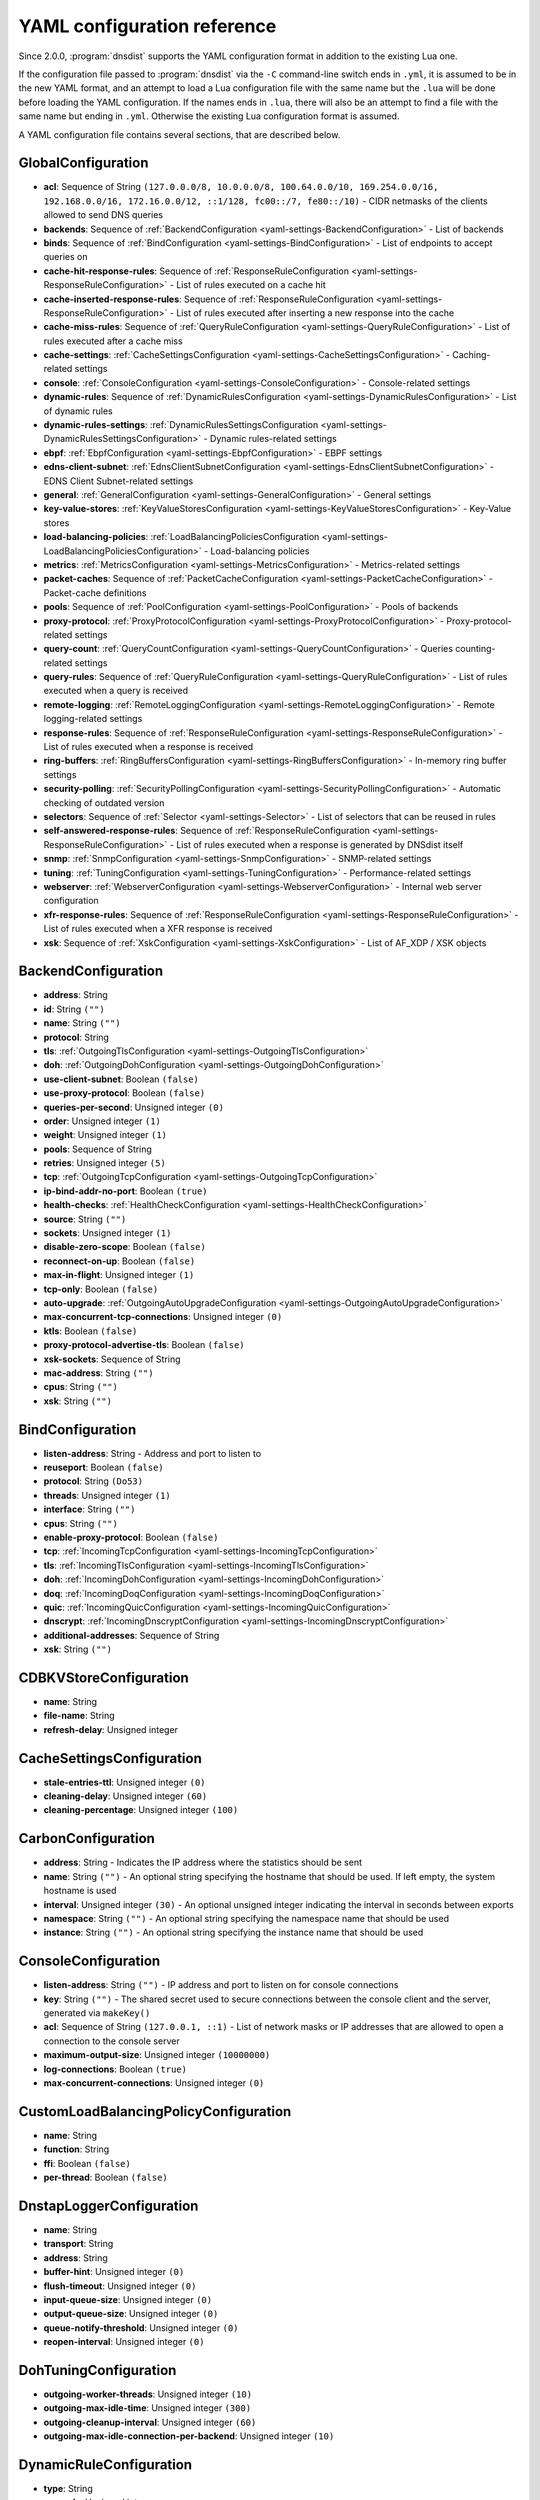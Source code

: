 .. THIS IS A GENERATED FILE. DO NOT EDIT. See dnsdist-settings-documentation-generator.py

.. raw:: latex

    \setcounter{secnumdepth}{-1}

YAML configuration reference
============================

Since 2.0.0, :program:`dnsdist` supports the YAML configuration format in addition to the existing Lua one.

If the configuration file passed to :program:`dnsdist` via the ``-C`` command-line switch ends in ``.yml``, it is assumed to be in the new YAML format, and an attempt to load a Lua configuration file with the same name but the ``.lua`` will be done before loading the YAML configuration. If the names ends in ``.lua``, there will also be an attempt to find a file with the same name but ending in ``.yml``. Otherwise the existing Lua configuration format is assumed.

A YAML configuration file contains several sections, that are described below.

.. code-block:: yaml

.. _yaml-settings-GlobalConfiguration:

GlobalConfiguration
-------------------

- **acl**: Sequence of String ``(127.0.0.0/8, 10.0.0.0/8, 100.64.0.0/10, 169.254.0.0/16, 192.168.0.0/16, 172.16.0.0/12, ::1/128, fc00::/7, fe80::/10)`` - CIDR netmasks of the clients allowed to send DNS queries
- **backends**: Sequence of :ref:`BackendConfiguration <yaml-settings-BackendConfiguration>` - List of backends
- **binds**: Sequence of :ref:`BindConfiguration <yaml-settings-BindConfiguration>` - List of endpoints to accept queries on
- **cache-hit-response-rules**: Sequence of :ref:`ResponseRuleConfiguration <yaml-settings-ResponseRuleConfiguration>` - List of rules executed on a cache hit
- **cache-inserted-response-rules**: Sequence of :ref:`ResponseRuleConfiguration <yaml-settings-ResponseRuleConfiguration>` - List of rules executed after inserting a new response into the cache
- **cache-miss-rules**: Sequence of :ref:`QueryRuleConfiguration <yaml-settings-QueryRuleConfiguration>` - List of rules executed after a cache miss
- **cache-settings**: :ref:`CacheSettingsConfiguration <yaml-settings-CacheSettingsConfiguration>` - Caching-related settings
- **console**: :ref:`ConsoleConfiguration <yaml-settings-ConsoleConfiguration>` - Console-related settings
- **dynamic-rules**: Sequence of :ref:`DynamicRulesConfiguration <yaml-settings-DynamicRulesConfiguration>` - List of dynamic rules
- **dynamic-rules-settings**: :ref:`DynamicRulesSettingsConfiguration <yaml-settings-DynamicRulesSettingsConfiguration>` - Dynamic rules-related settings
- **ebpf**: :ref:`EbpfConfiguration <yaml-settings-EbpfConfiguration>` - EBPF settings
- **edns-client-subnet**: :ref:`EdnsClientSubnetConfiguration <yaml-settings-EdnsClientSubnetConfiguration>` - EDNS Client Subnet-related settings
- **general**: :ref:`GeneralConfiguration <yaml-settings-GeneralConfiguration>` - General settings
- **key-value-stores**: :ref:`KeyValueStoresConfiguration <yaml-settings-KeyValueStoresConfiguration>` - Key-Value stores
- **load-balancing-policies**: :ref:`LoadBalancingPoliciesConfiguration <yaml-settings-LoadBalancingPoliciesConfiguration>` - Load-balancing policies
- **metrics**: :ref:`MetricsConfiguration <yaml-settings-MetricsConfiguration>` - Metrics-related settings
- **packet-caches**: Sequence of :ref:`PacketCacheConfiguration <yaml-settings-PacketCacheConfiguration>` - Packet-cache definitions
- **pools**: Sequence of :ref:`PoolConfiguration <yaml-settings-PoolConfiguration>` - Pools of backends
- **proxy-protocol**: :ref:`ProxyProtocolConfiguration <yaml-settings-ProxyProtocolConfiguration>` - Proxy-protocol-related settings
- **query-count**: :ref:`QueryCountConfiguration <yaml-settings-QueryCountConfiguration>` - Queries counting-related settings
- **query-rules**: Sequence of :ref:`QueryRuleConfiguration <yaml-settings-QueryRuleConfiguration>` - List of rules executed when a query is received
- **remote-logging**: :ref:`RemoteLoggingConfiguration <yaml-settings-RemoteLoggingConfiguration>` - Remote logging-related settings
- **response-rules**: Sequence of :ref:`ResponseRuleConfiguration <yaml-settings-ResponseRuleConfiguration>` - List of rules executed when a response is received
- **ring-buffers**: :ref:`RingBuffersConfiguration <yaml-settings-RingBuffersConfiguration>` - In-memory ring buffer settings
- **security-polling**: :ref:`SecurityPollingConfiguration <yaml-settings-SecurityPollingConfiguration>` - Automatic checking of outdated version
- **selectors**: Sequence of :ref:`Selector <yaml-settings-Selector>` - List of selectors that can be reused in rules
- **self-answered-response-rules**: Sequence of :ref:`ResponseRuleConfiguration <yaml-settings-ResponseRuleConfiguration>` - List of rules executed when a response is generated by DNSdist itself
- **snmp**: :ref:`SnmpConfiguration <yaml-settings-SnmpConfiguration>` - SNMP-related settings
- **tuning**: :ref:`TuningConfiguration <yaml-settings-TuningConfiguration>` - Performance-related settings
- **webserver**: :ref:`WebserverConfiguration <yaml-settings-WebserverConfiguration>` - Internal web server configuration
- **xfr-response-rules**: Sequence of :ref:`ResponseRuleConfiguration <yaml-settings-ResponseRuleConfiguration>` - List of rules executed when a XFR response is received
- **xsk**: Sequence of :ref:`XskConfiguration <yaml-settings-XskConfiguration>` - List of AF_XDP / XSK objects



.. _yaml-settings-BackendConfiguration:

BackendConfiguration
--------------------

- **address**: String
- **id**: String ``("")``
- **name**: String ``("")``
- **protocol**: String
- **tls**: :ref:`OutgoingTlsConfiguration <yaml-settings-OutgoingTlsConfiguration>`
- **doh**: :ref:`OutgoingDohConfiguration <yaml-settings-OutgoingDohConfiguration>`
- **use-client-subnet**: Boolean ``(false)``
- **use-proxy-protocol**: Boolean ``(false)``
- **queries-per-second**: Unsigned integer ``(0)``
- **order**: Unsigned integer ``(1)``
- **weight**: Unsigned integer ``(1)``
- **pools**: Sequence of String
- **retries**: Unsigned integer ``(5)``
- **tcp**: :ref:`OutgoingTcpConfiguration <yaml-settings-OutgoingTcpConfiguration>`
- **ip-bind-addr-no-port**: Boolean ``(true)``
- **health-checks**: :ref:`HealthCheckConfiguration <yaml-settings-HealthCheckConfiguration>`
- **source**: String ``("")``
- **sockets**: Unsigned integer ``(1)``
- **disable-zero-scope**: Boolean ``(false)``
- **reconnect-on-up**: Boolean ``(false)``
- **max-in-flight**: Unsigned integer ``(1)``
- **tcp-only**: Boolean ``(false)``
- **auto-upgrade**: :ref:`OutgoingAutoUpgradeConfiguration <yaml-settings-OutgoingAutoUpgradeConfiguration>`
- **max-concurrent-tcp-connections**: Unsigned integer ``(0)``
- **ktls**: Boolean ``(false)``
- **proxy-protocol-advertise-tls**: Boolean ``(false)``
- **xsk-sockets**: Sequence of String
- **mac-address**: String ``("")``
- **cpus**: String ``("")``
- **xsk**: String ``("")``


.. _yaml-settings-BindConfiguration:

BindConfiguration
-----------------

- **listen-address**: String - Address and port to listen to
- **reuseport**: Boolean ``(false)``
- **protocol**: String ``(Do53)``
- **threads**: Unsigned integer ``(1)``
- **interface**: String ``("")``
- **cpus**: String ``("")``
- **enable-proxy-protocol**: Boolean ``(false)``
- **tcp**: :ref:`IncomingTcpConfiguration <yaml-settings-IncomingTcpConfiguration>`
- **tls**: :ref:`IncomingTlsConfiguration <yaml-settings-IncomingTlsConfiguration>`
- **doh**: :ref:`IncomingDohConfiguration <yaml-settings-IncomingDohConfiguration>`
- **doq**: :ref:`IncomingDoqConfiguration <yaml-settings-IncomingDoqConfiguration>`
- **quic**: :ref:`IncomingQuicConfiguration <yaml-settings-IncomingQuicConfiguration>`
- **dnscrypt**: :ref:`IncomingDnscryptConfiguration <yaml-settings-IncomingDnscryptConfiguration>`
- **additional-addresses**: Sequence of String
- **xsk**: String ``("")``


.. _yaml-settings-CDBKVStoreConfiguration:

CDBKVStoreConfiguration
-----------------------

- **name**: String
- **file-name**: String
- **refresh-delay**: Unsigned integer


.. _yaml-settings-CacheSettingsConfiguration:

CacheSettingsConfiguration
--------------------------

- **stale-entries-ttl**: Unsigned integer ``(0)``
- **cleaning-delay**: Unsigned integer ``(60)``
- **cleaning-percentage**: Unsigned integer ``(100)``


.. _yaml-settings-CarbonConfiguration:

CarbonConfiguration
-------------------

- **address**: String - Indicates the IP address where the statistics should be sent
- **name**: String ``("")`` - An optional string specifying the hostname that should be used. If left empty, the system hostname is used
- **interval**: Unsigned integer ``(30)`` - An optional unsigned integer indicating the interval in seconds between exports
- **namespace**: String ``("")`` - An optional string specifying the namespace name that should be used
- **instance**: String ``("")`` - An optional string specifying the instance name that should be used


.. _yaml-settings-ConsoleConfiguration:

ConsoleConfiguration
--------------------

- **listen-address**: String ``("")`` - IP address and port to listen on for console connections
- **key**: String ``("")`` - The shared secret used to secure connections between the console client and the server, generated via ``makeKey()``
- **acl**: Sequence of String ``(127.0.0.1, ::1)`` - List of network masks or IP addresses that are allowed to open a connection to the console server
- **maximum-output-size**: Unsigned integer ``(10000000)``
- **log-connections**: Boolean ``(true)``
- **max-concurrent-connections**: Unsigned integer ``(0)``


.. _yaml-settings-CustomLoadBalancingPolicyConfiguration:

CustomLoadBalancingPolicyConfiguration
--------------------------------------

- **name**: String
- **function**: String
- **ffi**: Boolean ``(false)``
- **per-thread**: Boolean ``(false)``


.. _yaml-settings-DnstapLoggerConfiguration:

DnstapLoggerConfiguration
-------------------------

- **name**: String
- **transport**: String
- **address**: String
- **buffer-hint**: Unsigned integer ``(0)``
- **flush-timeout**: Unsigned integer ``(0)``
- **input-queue-size**: Unsigned integer ``(0)``
- **output-queue-size**: Unsigned integer ``(0)``
- **queue-notify-threshold**: Unsigned integer ``(0)``
- **reopen-interval**: Unsigned integer ``(0)``


.. _yaml-settings-DohTuningConfiguration:

DohTuningConfiguration
----------------------

- **outgoing-worker-threads**: Unsigned integer ``(10)``
- **outgoing-max-idle-time**: Unsigned integer ``(300)``
- **outgoing-cleanup-interval**: Unsigned integer ``(60)``
- **outgoing-max-idle-connection-per-backend**: Unsigned integer ``(10)``


.. _yaml-settings-DynamicRuleConfiguration:

DynamicRuleConfiguration
------------------------

- **type**: String
- **seconds**: Unsigned integer
- **action-duration**: Unsigned integer
- **comment**: String
- **rate**: Unsigned integer ``(0)``
- **ratio**: Double ``(0.0)``
- **action**: String ``(drop)``
- **warning-rate**: Unsigned integer ``(0)``
- **warning-ratio**: Double ``(0.0)``
- **tag-name**: String ``("")``
- **tag-value**: String ``(0)``
- **visitor-function**: String ``("")``
- **rcode**: String ``("")``
- **qtype**: String ``("")``
- **minimum-number-of-responses**: Unsigned integer ``(0)``
- **minimum-global-cache-hit-ratio**: Double ``(0.0)``


.. _yaml-settings-DynamicRulesConfiguration:

DynamicRulesConfiguration
-------------------------

- **name**: String
- **mask-ipv4**: Unsigned integer ``(32)``
- **mask-ipv6**: Unsigned integer ``(64)``
- **mask-port**: Unsigned integer ``(0)``
- **exclude-ranges**: Sequence of String
- **include-ranges**: Sequence of String
- **exclude-domains**: Sequence of String
- **rules**: Sequence of :ref:`DynamicRuleConfiguration <yaml-settings-DynamicRuleConfiguration>`


.. _yaml-settings-DynamicRulesSettingsConfiguration:

DynamicRulesSettingsConfiguration
---------------------------------

- **purge-interval**: Unsigned integer ``(60)``
- **default-action**: String ``(Drop)``


.. _yaml-settings-EbpfConfiguration:

EbpfConfiguration
-----------------

- **ipv4**: :ref:`EbpfMapConfiguration <yaml-settings-EbpfMapConfiguration>`
- **ipv6**: :ref:`EbpfMapConfiguration <yaml-settings-EbpfMapConfiguration>`
- **cidr-ipv4**: :ref:`EbpfMapConfiguration <yaml-settings-EbpfMapConfiguration>`
- **cidr-ipv6**: :ref:`EbpfMapConfiguration <yaml-settings-EbpfMapConfiguration>`
- **qnames**: :ref:`EbpfMapConfiguration <yaml-settings-EbpfMapConfiguration>`
- **external**: Boolean ``(false)``


.. _yaml-settings-EbpfMapConfiguration:

EbpfMapConfiguration
--------------------

- **max-entries**: Unsigned integer ``(0)``
- **pinned-path**: String ``("")``


.. _yaml-settings-EdnsClientSubnetConfiguration:

EdnsClientSubnetConfiguration
-----------------------------

- **override-existing**: Boolean ``(false)`` - When `useClientSubnet` in `newServer()` is set and dnsdist adds an EDNS Client Subnet Client option to the query, override an existing option already present in the query, if any. Please see Passing the source address to the backend for more information. Note that it’s not recommended to enable setECSOverride in front of an authoritative server responding with EDNS Client Subnet information as mismatching data (ECS scopes) can confuse clients and lead to SERVFAIL responses on downstream nameservers
- **source-prefix-v4**: Unsigned integer ``(32)`` - When `useClientSubnet` in `newServer()` is set and dnsdist adds an EDNS Client Subnet Client option to the query, truncate the requestor's IPv4 address to `prefix` bits
- **source-prefix-v6**: Unsigned integer ``(56)`` - When `useClientSubnet` in `newServer()` is set and dnsdist adds an EDNS Client Subnet Client option to the query, truncate the requestor's IPv6 address to `prefix` bits


.. _yaml-settings-GeneralConfiguration:

GeneralConfiguration
--------------------

- **edns-udp-payload-size-self-generated-answers**: Unsigned integer ``(1232)``
- **add-edns-to-self-generated-answers**: Boolean ``(true)``
- **truncate-tc-answers**: Boolean ``(false)``
- **fixup-case**: Boolean ``(false)``
- **verbose**: Boolean ``(false)``
- **verbose-health-checks**: Boolean ``(false)``
- **allow-empty-responses**: Boolean ``(false)``
- **drop-empty-queries**: Boolean ``(false)``
- **capabilities-to-retain**: Sequence of String


.. _yaml-settings-HealthCheckConfiguration:

HealthCheckConfiguration
------------------------

- **mode**: String ``(auto)``
- **qname**: String ``("")``
- **qclass**: String ``(IN)``
- **qtype**: String ``(A)``
- **function**: String ``("")``
- **timeout**: Unsigned integer ``(1000)``
- **set-cd**: Boolean ``(false)``
- **max-failures**: Unsigned integer ``(1)``
- **rise**: Unsigned integer ``(1)``
- **interval**: Unsigned integer ``(1)``
- **must-resolve**: Boolean ``(false)``
- **use-tcp**: Boolean ``(false)``
- **lazy**: :ref:`LazyHealthCheckConfiguration <yaml-settings-LazyHealthCheckConfiguration>`


.. _yaml-settings-HttpCustomResponseHeaderConfiguration:

HttpCustomResponseHeaderConfiguration
-------------------------------------

- **key**: String
- **value**: String


.. _yaml-settings-HttpResponsesMapConfiguration:

HttpResponsesMapConfiguration
-----------------------------

- **expression**: String
- **status**: Unsigned integer
- **content**: String
- **headers**: Sequence of :ref:`HttpCustomResponseHeaderConfiguration <yaml-settings-HttpCustomResponseHeaderConfiguration>`


.. _yaml-settings-IncomingDnscryptCertificateKeyPairConfiguration:

IncomingDnscryptCertificateKeyPairConfiguration
-----------------------------------------------

- **certificate**: String
- **key**: String


.. _yaml-settings-IncomingDnscryptConfiguration:

IncomingDnscryptConfiguration
-----------------------------

- **provider-name**: String ``("")``
- **certificates**: Sequence of :ref:`IncomingDnscryptCertificateKeyPairConfiguration <yaml-settings-IncomingDnscryptCertificateKeyPairConfiguration>`


.. _yaml-settings-IncomingDohConfiguration:

IncomingDohConfiguration
------------------------

- **provider**: String ``(nghttp2)``
- **paths**: Sequence of String ``(/dns-query)``
- **idle-timeout**: Unsigned integer ``(30)``
- **server-tokens**: String ``(h2o/dnsdist)``
- **send-cache-control-headers**: Boolean ``(true)``
- **keep-incoming-headers**: Boolean ``(false)``
- **trust-forwarded-for-header**: Boolean ``(false)``
- **early-acl-drop**: Boolean ``(true)``
- **exact-path-matching**: Boolean ``(true)``
- **internal-pipe-buffer-size**: Unsigned integer ``(1048576)``
- **custom-response-headers**: Sequence of :ref:`HttpCustomResponseHeaderConfiguration <yaml-settings-HttpCustomResponseHeaderConfiguration>`
- **responses-map**: Sequence of :ref:`HttpResponsesMapConfiguration <yaml-settings-HttpResponsesMapConfiguration>`


.. _yaml-settings-IncomingDoqConfiguration:

IncomingDoqConfiguration
------------------------

- **max_concurrent_queries_per_connection**: Unsigned integer ``(65535)``


.. _yaml-settings-IncomingQuicConfiguration:

IncomingQuicConfiguration
-------------------------

- **idle-timeout**: Unsigned integer ``(5)``
- **congestion-control-algorithm**: String ``(reno)``
- **internal-pipe-buffer-size**: Unsigned integer ``(1048576)``


.. _yaml-settings-IncomingTcpConfiguration:

IncomingTcpConfiguration
------------------------

- **max-in-flight-queries**: Unsigned integer ``(0)``
- **listen-queue-size**: Unsigned integer ``(0)``
- **fast-open-queue-size**: Unsigned integer ``(0)``
- **max-concurrent-connections**: Unsigned integer ``(0)``


.. _yaml-settings-IncomingTlsCertificateKeyPairConfiguration:

IncomingTlsCertificateKeyPairConfiguration
------------------------------------------

- **certificate**: String
- **key**: String ``("")``
- **password**: String ``("")``


.. _yaml-settings-IncomingTlsConfiguration:

IncomingTlsConfiguration
------------------------

- **provider**: String ``(OpenSSL)``
- **certificates**: Sequence of :ref:`IncomingTlsCertificateKeyPairConfiguration <yaml-settings-IncomingTlsCertificateKeyPairConfiguration>`
- **ignore-errors**: Boolean ``(false)``
- **ciphers**: String ``("")``
- **ciphers-tls-13**: String ``("")``
- **minimum-version**: String ``(tls1.0)``
- **ticket-key-file**: String ``("")``
- **tickets-keys-rotation-delay**: Unsigned integer ``(43200)``
- **number-of-tickets-keys**: Unsigned integer ``(5)``
- **prefer-server-ciphers**: Boolean ``(true)``
- **session-timeout**: Unsigned integer ``(0)``
- **session-tickets**: Boolean ``(true)``
- **number-of-stored-sessions**: Unsigned integer ``(20480)``
- **ocsp-response-files**: Sequence of String
- **key-log-file**: String ``("")``
- **release-buffers**: Boolean ``(true)``
- **enable-renegotiation**: Boolean ``(false)``
- **async-mode**: Boolean ``(false)``
- **ktls**: Boolean ``(false)``
- **read-ahead**: Boolean ``(true)``
- **proxy-protocol-outside-tls**: Boolean ``(false)``
- **ignore-configuration-errors**: Boolean ``(false)``


.. _yaml-settings-KVSLookupKeyQNameConfiguration:

KVSLookupKeyQNameConfiguration
------------------------------

- **name**: String
- **wire-format**: Boolean ``(true)``


.. _yaml-settings-KVSLookupKeySourceIPConfiguration:

KVSLookupKeySourceIPConfiguration
---------------------------------

- **name**: String
- **v4-mask**: Unsigned integer ``(32)``
- **v6-mask**: Unsigned integer ``(128)``
- **include-port**: Boolean ``(false)``


.. _yaml-settings-KVSLookupKeySuffixConfiguration:

KVSLookupKeySuffixConfiguration
-------------------------------

- **name**: String
- **minimum-labels**: Unsigned integer ``(0)``
- **wire-format**: Boolean ``(true)``


.. _yaml-settings-KVSLookupKeyTagConfiguration:

KVSLookupKeyTagConfiguration
----------------------------

- **name**: String
- **tag**: String


.. _yaml-settings-KVSLookupKeysConfiguration:

KVSLookupKeysConfiguration
--------------------------

- **source-ip-keys**: Sequence of :ref:`KVSLookupKeySourceIPConfiguration <yaml-settings-KVSLookupKeySourceIPConfiguration>`
- **qname-keys**: Sequence of :ref:`KVSLookupKeyQNameConfiguration <yaml-settings-KVSLookupKeyQNameConfiguration>`
- **suffix-keys**: Sequence of :ref:`KVSLookupKeySuffixConfiguration <yaml-settings-KVSLookupKeySuffixConfiguration>`
- **tag-keys**: Sequence of :ref:`KVSLookupKeyTagConfiguration <yaml-settings-KVSLookupKeyTagConfiguration>`


.. _yaml-settings-KeyValueStoresConfiguration:

KeyValueStoresConfiguration
---------------------------

- **lmdb**: Sequence of :ref:`LMDBKVStoreConfiguration <yaml-settings-LMDBKVStoreConfiguration>`
- **cdb**: Sequence of :ref:`CDBKVStoreConfiguration <yaml-settings-CDBKVStoreConfiguration>`
- **lookup-keys**: :ref:`KVSLookupKeysConfiguration <yaml-settings-KVSLookupKeysConfiguration>`


.. _yaml-settings-LMDBKVStoreConfiguration:

LMDBKVStoreConfiguration
------------------------

- **name**: String
- **file-name**: String
- **database-name**: String
- **no-lock**: Boolean ``(false)``


.. _yaml-settings-LazyHealthCheckConfiguration:

LazyHealthCheckConfiguration
----------------------------

- **interval**: Unsigned integer ``(30)``
- **min-sample-count**: Unsigned integer ``(1)``
- **mode**: String ``(TimeoutOrServFail)``
- **sample-size**: Unsigned integer ``(100)``
- **threshold**: Unsigned integer ``(20)``
- **use-exponential-back-off**: Boolean ``(false)``
- **max-back-off**: Unsigned integer ``(3600)``


.. _yaml-settings-LoadBalancingPoliciesConfiguration:

LoadBalancingPoliciesConfiguration
----------------------------------

- **default-policy**: String ``(leastOutstanding)``
- **servfail-on-no-server**: Boolean ``(false)``
- **round-robin-servfail-on-no-server**: Boolean ``(false)``
- **weighted-balancing-factor**: Double ``(0.0)``
- **consistent-hashing-balancing-factor**: Double ``(0.0)``
- **custom-policies**: Sequence of :ref:`CustomLoadBalancingPolicyConfiguration <yaml-settings-CustomLoadBalancingPolicyConfiguration>`
- **hash-perturbation**: Unsigned integer ``(0)``


.. _yaml-settings-MetricsConfiguration:

MetricsConfiguration
--------------------

- **carbon**: Sequence of :ref:`CarbonConfiguration <yaml-settings-CarbonConfiguration>`


.. _yaml-settings-OutgoingAutoUpgradeConfiguration:

OutgoingAutoUpgradeConfiguration
--------------------------------

- **enabled**: Boolean ``(false)``
- **interval**: Unsigned integer ``(3600)``
- **keep**: Boolean ``(false)``
- **pool**: String ``("")``
- **doh-key**: Unsigned integer ``(7)``
- **use-lazy-health-check**: Boolean ``(false)``


.. _yaml-settings-OutgoingDohConfiguration:

OutgoingDohConfiguration
------------------------

- **path**: String ``(/dns-query)``
- **add-x-forwarded-headers**: Boolean ``(false)``


.. _yaml-settings-OutgoingTcpConfiguration:

OutgoingTcpConfiguration
------------------------

- **connect-timeout**: Unsigned integer ``(5)``
- **send-timeout**: Unsigned integer ``(30)``
- **receive-timeout**: Unsigned integer ``(30)``
- **fast-open**: Boolean ``(false)``


.. _yaml-settings-OutgoingTlsConfiguration:

OutgoingTlsConfiguration
------------------------

- **provider**: String ``(OpenSSL)``
- **subject-name**: String ``("")``
- **subject-address**: String ``("")``
- **validate-certificate**: Boolean ``(true)``
- **ca-store**: String ``("")``
- **ciphers**: String ``("")``
- **ciphers-tls-13**: String ``("")``
- **key-log-file**: String ``("")``
- **release-buffers**: Boolean ``(true)``
- **enable-renegotiation**: Boolean ``(false)``
- **ktls**: Boolean ``(false)``


.. _yaml-settings-PacketCacheConfiguration:

PacketCacheConfiguration
------------------------

- **name**: String
- **size**: Unsigned integer
- **deferrable-insert-lock**: Boolean ``(true)``
- **dont-age**: Boolean ``(false)``
- **keep-stale-data**: Boolean ``(false)``
- **max-negative-ttl**: Unsigned integer ``(3600)``
- **max-ttl**: Unsigned integer ``(86400)``
- **min-ttl**: Unsigned integer ``(0)``
- **shards**: Unsigned integer ``(20)``
- **parse-ecs**: Boolean ``(false)``
- **stale-ttl**: Unsigned integer ``(60)``
- **temporary-failure-ttl**: Unsigned integer ``(60)``
- **cookie-hashing**: Boolean ``(false)``
- **maximum-entry-size**: Unsigned integer ``(0)``
- **options-to-skip**: Sequence of String


.. _yaml-settings-PoolConfiguration:

PoolConfiguration
-----------------

- **name**: String
- **packet-cache**: String
- **policy**: String ``(least-outstanding)``


.. _yaml-settings-ProtoBufMetaConfiguration:

ProtoBufMetaConfiguration
-------------------------

- **key**: String
- **value**: String


.. _yaml-settings-ProtobufLoggerConfiguration:

ProtobufLoggerConfiguration
---------------------------

- **name**: String
- **address**: String - An IP:PORT combination where the logger is listening
- **timeout**: Unsigned integer ``(2)`` - TCP connect timeout in seconds
- **max-queued-entries**: Unsigned integer ``(100)`` - Queue this many messages before dropping new ones (e.g. when the remote listener closes the connection)
- **reconnect-wait-time**: Unsigned integer ``(1)`` - Time in seconds between reconnection attempts


.. _yaml-settings-ProxyProtocolConfiguration:

ProxyProtocolConfiguration
--------------------------

- **acl**: Sequence of String ``("")``
- **maximum-payload-size**: Unsigned integer ``(512)``
- **apply-acl-to-proxied-clients**: Boolean ``(false)``


.. _yaml-settings-ProxyProtocolValueConfiguration:

ProxyProtocolValueConfiguration
-------------------------------

- **key**: Unsigned integer
- **value**: String


.. _yaml-settings-QueryCountConfiguration:

QueryCountConfiguration
-----------------------

- **enabled**: Boolean ``(false)``
- **filter**: String ``("")``


.. _yaml-settings-QueryRuleConfiguration:

QueryRuleConfiguration
----------------------

- **name**: String
- **uuid**: String
- **selector**: :ref:`Selector <yaml-settings-Selector>`
- **action**: :ref:`Action <yaml-settings-Action>`


.. _yaml-settings-RemoteLoggingConfiguration:

RemoteLoggingConfiguration
--------------------------

- **protobuf-loggers**: Sequence of :ref:`ProtobufLoggerConfiguration <yaml-settings-ProtobufLoggerConfiguration>`
- **dnstap-loggers**: Sequence of :ref:`DnstapLoggerConfiguration <yaml-settings-DnstapLoggerConfiguration>`


.. _yaml-settings-ResponseRuleConfiguration:

ResponseRuleConfiguration
-------------------------

- **name**: String
- **uuid**: String
- **selector**: :ref:`Selector <yaml-settings-Selector>`
- **action**: :ref:`ResponseAction <yaml-settings-ResponseAction>`


.. _yaml-settings-RingBuffersConfiguration:

RingBuffersConfiguration
------------------------

- **size**: Unsigned integer ``(10000)`` - The maximum amount of queries to keep in the ringbuffer
- **shards**: Unsigned integer ``(10)`` - The number of shards to use to limit lock contention
- **lock-retries**: Unsigned integer ``(5)`` - Set the number of shards to attempt to lock without blocking before giving up and simply blocking while waiting for the next shard to be available. Default to 5 if there is more than one shard, 0 otherwise
- **record-queries**: Boolean ``(true)`` - Whether to record queries in the ring buffers
- **record-responses**: Boolean ``(true)`` - Whether to record responses in the ring buffers


.. _yaml-settings-SecurityPollingConfiguration:

SecurityPollingConfiguration
----------------------------

- **polling-interval**: Unsigned integer ``(3600)``
- **suffix**: String ``(secpoll.powerdns.com.)``


.. _yaml-settings-SnmpConfiguration:

SnmpConfiguration
-----------------

- **enabled**: Boolean ``(false)``
- **traps-enabled**: Boolean ``(false)``
- **daemon-socket**: String ``("")``


.. _yaml-settings-TcpTuningConfiguration:

TcpTuningConfiguration
----------------------

- **worker-threads**: Unsigned integer ``(10)``
- **receive-timeout**: Unsigned integer ``(2)``
- **send-timeout**: Unsigned integer ``(2)``
- **max-queries-per-connection**: Unsigned integer ``(0)``
- **max-connection-duration**: Unsigned integer ``(0)``
- **max-queued-connections**: Unsigned integer ``(10000)``
- **internal-pipe-buffer-size**: Unsigned integer ``(1048576)``
- **outgoing-max-idle-time**: Unsigned integer ``(300)``
- **outgoing-cleanup-interval**: Unsigned integer ``(60)``
- **outgoing-max-idle-connection-per-backend**: Unsigned integer ``(10)``
- **max-connections-per-client**: Unsigned integer ``(0)``
- **fast-open-key**: String ``("")``


.. _yaml-settings-TlsTuningConfiguration:

TlsTuningConfiguration
----------------------

- **outgoing-tickets-cache-cleanup-delay**: Unsigned integer ``(60)``
- **outgoing-tickets-cache-validity**: Unsigned integer ``(600)``
- **max-outgoing-tickets-per-backend**: Unsigned integer ``(20)``


.. _yaml-settings-TuningConfiguration:

TuningConfiguration
-------------------

- **doh**: :ref:`DohTuningConfiguration <yaml-settings-DohTuningConfiguration>`
- **tcp**: :ref:`TcpTuningConfiguration <yaml-settings-TcpTuningConfiguration>`
- **tls**: :ref:`TlsTuningConfiguration <yaml-settings-TlsTuningConfiguration>`
- **udp**: :ref:`UdpTuningConfiguration <yaml-settings-UdpTuningConfiguration>`


.. _yaml-settings-UdpTuningConfiguration:

UdpTuningConfiguration
----------------------

- **messages-per-round**: Unsigned integer ``(1)``
- **send-buffer-size**: Unsigned integer ``(0)``
- **receive-buffer-size**: Unsigned integer ``(0)``
- **max-outstanding-per-backend**: Unsigned integer ``(65535)``
- **timeout**: Unsigned integer ``(2)``
- **randomize-outgoing-sockets-to-backend**: Boolean ``(false)``
- **randomize-ids-to-backend**: Boolean ``(false)``


.. _yaml-settings-WebserverConfiguration:

WebserverConfiguration
----------------------

- **listen-address**: String ``("")`` - IP address and port to listen on
- **password**: String ``("")`` - The password used to access the internal webserver. Since 1.7.0 the password should be hashed and salted via the ``hashPassword()`` command
- **api-key**: String ``("")`` - The API Key (set to an empty string do disable it). Since 1.7.0 the key should be hashed and salted via the ``hashPassword()`` command
- **acl**: Sequence of String ``(127.0.0.1, ::1)`` - List of network masks or IP addresses that are allowed to open a connection to the web server
- **api-requires-authentication**: Boolean ``(true)`` - Whether access to the API (/api endpoints) requires a valid API key
- **stats-require-authentication**: Boolean ``(true)`` - Whether access to the statistics (/metrics and /jsonstat endpoints) requires a valid password or API key
- **dashboard-requires-authentication**: Boolean ``(true)`` - Whether access to the internal dashboard requires a valid password
- **max-concurrent-connections**: Unsigned integer ``(100)`` - The maximum number of concurrent web connections, or 0 which means an unlimited number
- **hash-plaintext-credentials**: Boolean ``(false)`` - Whether passwords and API keys provided in plaintext should be hashed during startup, to prevent the plaintext versions from staying in memory. Doing so increases significantly the cost of verifying credentials
- **custom-headers**: Sequence of :ref:`HttpCustomResponseHeaderConfiguration <yaml-settings-HttpCustomResponseHeaderConfiguration>`
- **api-configuration-directory**: String ``("")``
- **api-read-write**: Boolean ``(false)``


.. _yaml-settings-XskConfiguration:

XskConfiguration
----------------

- **name**: String
- **interface**: String
- **queues**: Unsigned integer
- **frames**: Unsigned integer ``(65536)``
- **map-path**: String ``(/sys/fs/bpf/dnsdist/xskmap)``



